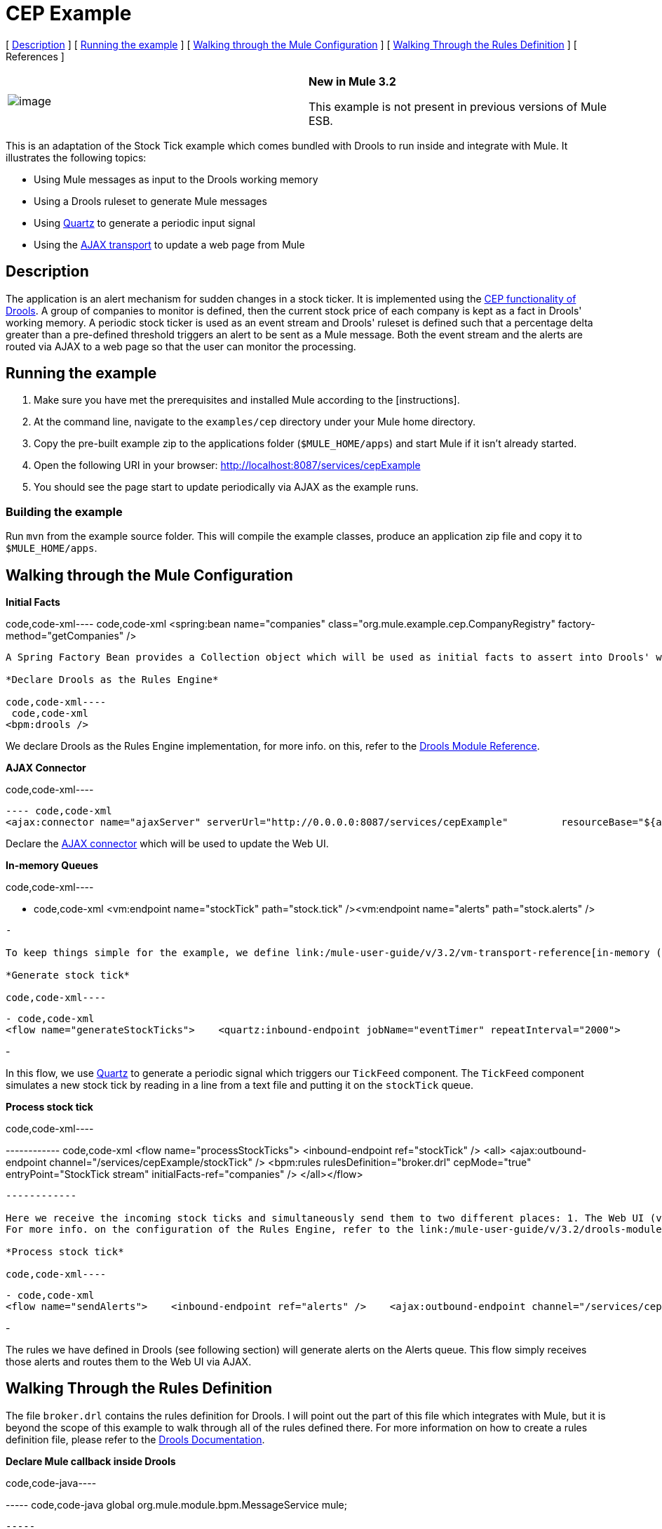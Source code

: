 = CEP Example

[ <<Description>> ] [ <<Running the example>> ] [ <<Walking through the Mule Configuration>> ] [ <<Walking Through the Rules Definition>> ] [ References ]

[cols=",",]
|===
|image:/documentation-3.2/images/icons/emoticons/information.gif[image] |*New in Mule 3.2* +

This example is not present in previous versions of Mule ESB.
|===

This is an adaptation of the Stock Tick example which comes bundled with Drools to run inside and integrate with Mule. It illustrates the following topics:

* Using Mule messages as input to the Drools working memory
* Using a Drools ruleset to generate Mule messages
* Using link:/mule-user-guide/v/3.2/quartz-transport-reference[Quartz] to generate a periodic input signal
* Using the link:/mule-user-guide/v/3.2/ajax-transport-reference[AJAX transport] to update a web page from Mule

== Description

The application is an alert mechanism for sudden changes in a stock ticker. It is implemented using the http://www.jboss.org/drools/drools-fusion.html[CEP functionality of Drools]. A group of companies to monitor is defined, then the current stock price of each company is kept as a fact in Drools' working memory. A periodic stock ticker is used as an event stream and Drools' ruleset is defined such that a percentage delta greater than a pre-defined threshold triggers an alert to be sent as a Mule message. Both the event stream and the alerts are routed via AJAX to a web page so that the user can monitor the processing.

== Running the example

. Make sure you have met the prerequisites and installed Mule according to the [instructions].
. At the command line, navigate to the `examples/cep` directory under your Mule home directory.
. Copy the pre-built example zip to the applications folder (`$MULE_HOME/apps`) and start Mule if it isn't already started.
. Open the following URI in your browser: http://localhost:8087/services/cepExample
. You should see the page start to update periodically via AJAX as the example runs.

=== Building the example

Run `mvn` from the example source folder. This will compile the example classes, produce an application zip file and copy it to `$MULE_HOME/apps`.

== Walking through the Mule Configuration

*Initial Facts*

code,code-xml----
 code,code-xml
<spring:bean name="companies" class="org.mule.example.cep.CompanyRegistry" factory-method="getCompanies" />
----

A Spring Factory Bean provides a Collection object which will be used as initial facts to assert into Drools' working memory at startup.

*Declare Drools as the Rules Engine*

code,code-xml----
 code,code-xml
<bpm:drools />
----

We declare Drools as the Rules Engine implementation, for more info. on this, refer to the link:/mule-user-guide/v/3.2/drools-module-reference[Drools Module Reference].

*AJAX Connector*

code,code-xml----
----
----
----
---- code,code-xml
<ajax:connector name="ajaxServer" serverUrl="http://0.0.0.0:8087/services/cepExample"         resourceBase="${app.home}/docroot" disableReplyTo="true" />
----
----
----
----
----

Declare the link:/mule-user-guide/v/3.2/ajax-transport-reference[AJAX connector] which will be used to update the Web UI.

*In-memory Queues*

code,code-xml----
----
----
----
----
----
----
- code,code-xml
<vm:endpoint name="stockTick" path="stock.tick" /><vm:endpoint name="alerts" path="stock.alerts" />
----
----
----
----
----
----
----
-

To keep things simple for the example, we define link:/mule-user-guide/v/3.2/vm-transport-reference[in-memory ("VM") queues] to transport messages. If this were a real application, the incoming stock ticks would probably be received via a web service and the outgoing alerts would probably be delivered to a link:/mule-user-guide/v/3.2/jms-transport-reference[JMS queue] or via link:/mule-user-guide/v/3.2/xmpp-transport-reference[IM]/SMS/link:/mule-user-guide/v/3.2/email-transport-reference[E-mail].

*Generate stock tick*

code,code-xml----
----
----
----
----
----
----
----
----
- code,code-xml
<flow name="generateStockTicks">    <quartz:inbound-endpoint jobName="eventTimer" repeatInterval="2000">        <quartz:event-generator-job>            <quartz:payload>tick-tock</quartz:payload>        </quartz:event-generator-job>    </quartz:inbound-endpoint>    <component>        <singleton-object class="org.mule.example.cep.TickFeed" />    </component>    <outbound-endpoint ref="stockTick" /></flow>
----
----
----
----
----
----
----
----
----
-

In this flow, we use link:/mule-user-guide/v/3.2/quartz-transport-reference[Quartz] to generate a periodic signal which triggers our `TickFeed` component. The `TickFeed` component simulates a new stock tick by reading in a line from a text file and putting it on the `stockTick` queue.

*Process stock tick*

code,code-xml----
----
----
----
----
----
----
------------ code,code-xml
<flow name="processStockTicks">    <inbound-endpoint ref="stockTick" />    <all>        <ajax:outbound-endpoint channel="/services/cepExample/stockTick" />        <bpm:rules rulesDefinition="broker.drl" cepMode="true" entryPoint="StockTick stream" initialFacts-ref="companies" />    </all></flow>
----
----
----
----
----
----
----
------------

Here we receive the incoming stock ticks and simultaneously send them to two different places: 1. The Web UI (via AJAX) 2. The Rules Engine +
For more info. on the configuration of the Rules Engine, refer to the link:/mule-user-guide/v/3.2/drools-module-reference[Drools Module Reference].

*Process stock tick*

code,code-xml----
----
----
- code,code-xml
<flow name="sendAlerts">    <inbound-endpoint ref="alerts" />    <ajax:outbound-endpoint channel="/services/cepExample/alerts" /></flow>
----
----
----
-

The rules we have defined in Drools (see following section) will generate alerts on the Alerts queue. This flow simply receives those alerts and routes them to the Web UI via AJAX.

== Walking Through the Rules Definition

The file `broker.drl` contains the rules definition for Drools. I will point out the part of this file which integrates with Mule, but it is beyond the scope of this example to walk through all of the rules defined there. For more information on how to create a rules definition file, please refer to the http://www.jboss.org/drools/documentation.html[Drools Documentation].

*Declare Mule callback inside Drools*

code,code-java----
----
----
----- code,code-java
global org.mule.module.bpm.MessageService mule;
----
----
----
-----

Here we define a callback to Mule as a global variable within our rules definition file. We can then use this global callback to generate Mule messages from our rules.

*Generate alert message*

code,code-java----
----
------------ code,code-java
rule "sudden drop"when    ...cut...then    ...cut...    mule.generateMessage("alerts", msg, null, MessageExchangePattern.ONE_WAY);end
----
----
------------

Here we use the global variable defined above to generate a Mule message and send it to the `alerts` endpoint (defined in our Mule configuration, above).

== References

* link:/mule-user-guide/v/3.2/drools-module-reference[Drools Module Reference]
* http://www.jboss.org/drools/documentation.html[Drools Documentation]
* link:/mule-user-guide/v/3.2/ajax-transport-reference[AJAX Transport Reference]
* link:/mule-user-guide/v/3.2/quartz-transport-reference[Quartz Transport Reference]

